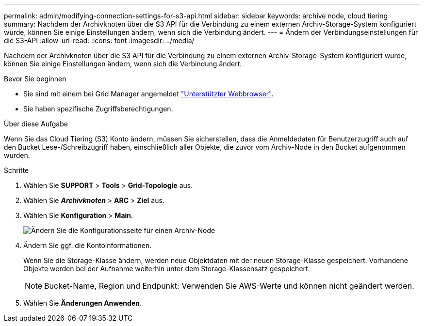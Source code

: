 ---
permalink: admin/modifying-connection-settings-for-s3-api.html 
sidebar: sidebar 
keywords: archive node, cloud tiering 
summary: Nachdem der Archivknoten über die S3 API für die Verbindung zu einem externen Archiv-Storage-System konfiguriert wurde, können Sie einige Einstellungen ändern, wenn sich die Verbindung ändert. 
---
= Ändern der Verbindungseinstellungen für die S3-API
:allow-uri-read: 
:icons: font
:imagesdir: ../media/


[role="lead"]
Nachdem der Archivknoten über die S3 API für die Verbindung zu einem externen Archiv-Storage-System konfiguriert wurde, können Sie einige Einstellungen ändern, wenn sich die Verbindung ändert.

.Bevor Sie beginnen
* Sie sind mit einem bei Grid Manager angemeldet link:../admin/web-browser-requirements.html["Unterstützter Webbrowser"].
* Sie haben spezifische Zugriffsberechtigungen.


.Über diese Aufgabe
Wenn Sie das Cloud Tiering (S3) Konto ändern, müssen Sie sicherstellen, dass die Anmeldedaten für Benutzerzugriff auch auf den Bucket Lese-/Schreibzugriff haben, einschließlich aller Objekte, die zuvor vom Archiv-Node in den Bucket aufgenommen wurden.

.Schritte
. Wählen Sie *SUPPORT* > *Tools* > *Grid-Topologie* aus.
. Wählen Sie *_Archivknoten_* > *ARC* > *Ziel* aus.
. Wählen Sie *Konfiguration* > *Main*.
+
image::../media/archive_node_s3_middleware.gif[Ändern Sie die Konfigurationsseite für einen Archiv-Node]

. Ändern Sie ggf. die Kontoinformationen.
+
Wenn Sie die Storage-Klasse ändern, werden neue Objektdaten mit der neuen Storage-Klasse gespeichert. Vorhandene Objekte werden bei der Aufnahme weiterhin unter dem Storage-Klassensatz gespeichert.

+

NOTE: Bucket-Name, Region und Endpunkt: Verwenden Sie AWS-Werte und können nicht geändert werden.

. Wählen Sie *Änderungen Anwenden*.

